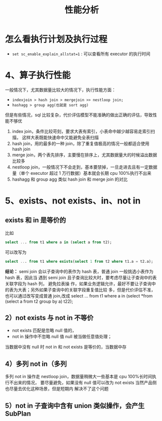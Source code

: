 :PROPERTIES:
:ID:       ab96a9f3-4023-430c-a843-3565d13c51d2
:NOTER_DOCUMENT: ../../../Downloads/性能分析_20230718.pdf
:NOTER_OPEN: find-file
:END:
#+TITLE: 性能分析
#+AUTHOR: Yang,Ying-chao
#+EMAIL:  yang.yingchao@qq.com
#+OPTIONS:  ^:nil _:nil H:7 num:t toc:2 \n:nil ::t |:t -:t f:t *:t tex:t d:(HIDE) tags:not-in-toc author:nil
#+STARTUP:  align nodlcheck oddeven lognotestate
#+SEQ_TODO: TODO(t) INPROGRESS(i) WAITING(w@) | DONE(d) CANCELED(c@)
#+TAGS:     noexport(n)
#+LANGUAGE: en
#+EXCLUDE_TAGS: noexport
#+FILETAGS: :tag1:tag2:


* 怎么看执行计划及执行过程
:PROPERTIES:
:NOTER_DOCUMENT: ../../../Downloads/性能分析_20230718.pdf
:NOTER_OPEN: find-file
:NOTER_PAGE: 2
:CUSTOM_ID: h:b97b89bb-f9f7-47bd-8297-2bdf79f5ac6f
:END:



- =set sc_enable_explain_allstat=1= : 可以查看所有 executor 的执行时间


* 4、算子执行性能
:PROPERTIES:
:NOTER_DOCUMENT: ../../../Downloads/性能分析_20230718.pdf
:NOTER_OPEN: find-file
:NOTER_PAGE: 3
:CUSTOM_ID: h:e69bd07b-9bf7-4184-966a-64a4c06ee241
:END:

一般情况下，尤其数据量比较大的情况下，执行性能方面：
- =indexjoin > hash join > mergejoin >> nestloop join;=
- =hashagg > group agg(也就是 sort agg)=

但是有些情况，sql 比较复杂，代价评估模型不能准确的做出正确的评估，导致性能不够优

1. index join，条件比较苛刻，要求大表有索引，小表命中越少越容易走索引扫描， 这样大表既能快速命中又能避免全表扫描
2. hash join，用的最多的一种 join，除了重复值极高的情况一般都适合使用 hash join
3. merge join，两个表先排序，主要慢在排序上，尤其数据量大的时候溢出数据比较多
4. nestloop join，一般情况下不会走到，基本要禁掉，一旦走进去且有一定数据量（单个 executor 超过 1 万行数据）基本就会长期 cpu 100%执行不出来
5. hashagg 和 group agg 类似 hash join 和 merge join 的对比


* 5、exists、not exists、in、not in
:PROPERTIES:
:NOTER_DOCUMENT: ../../../Downloads/性能分析_20230718.pdf
:NOTER_OPEN: find-file
:NOTER_PAGE: 4
:CUSTOM_ID: h:cf979322-3e9e-499a-89ae-4435416ad352
:END:


** exists 和 in 是等价的
:PROPERTIES:
:NOTER_DOCUMENT: ../../../Downloads/性能分析_20230718.pdf
:NOTER_OPEN: find-file
:NOTER_PAGE: 4
:CUSTOM_ID: h:a37df4b1-495a-49a9-a0dc-d10ab87b26ca
:END:
比如
#+BEGIN_SRC sql
select ... from t1 where a in (select a from t2);
#+END_SRC

可以改写为
#+BEGIN_SRC sql
select ... from t1 where exists(select 1 from t2 where t1.a = t2.a);
#+END_SRC


*结论：* semi join 会以子查询中的表作为 hash 表，普通 join 一般挑选小表作为 hash 表，因此当
遇到 semi join 且子查询比较大时，要考虑尽量让子查询中的表关联字段为 hash 列， 避免拉表操
作，如果业务逻辑允许，最好不要让子查询中的表为大表；另外如果子查询中的关联字段重复值比较
多，但是代价评估不准，也可以通过改写变成普通 join,改成 select ... from t1 where a in
(select *from (select a from t2 group by a) t22);


** 2）not exists 与 not in 不等价
:PROPERTIES:
:NOTER_DOCUMENT: ../../../Downloads/性能分析_20230718.pdf
:NOTER_OPEN: find-file
:NOTER_PAGE: 5
:CUSTOM_ID: h:7ad564b7-336c-47d6-b028-b0fcba246a23
:END:
- not exists 匹配是忽略 null 值的，
- not in 操作中不忽略 null 值 null 被当做任意值处理；

当数据中没有 null 时 not in 和 not exists 是等价的，当数据中存


** 4）多列 not in（多列
:PROPERTIES:
:NOTER_DOCUMENT: ../../../Downloads/性能分析_20230718.pdf
:NOTER_OPEN: find-file
:NOTER_PAGE: 7
:CUSTOM_ID: h:d0064e84-8964-4abe-9def-b832acde4a6b
:END:
多列 not in 操作走 nestloop join，数据量稍微大一些基本是 cpu 100%长时间执行不出来的情况，
要尽量避免，如果没有 null 值可以改为 not exists 当然产品侧也尽量去优化这种场景，但是短期内
解决不了这个问题


** 5）not in 子查询中含有 union 类似操作，会产生 SubPlan
:PROPERTIES:
:NOTER_DOCUMENT: ../../../Downloads/性能分析_20230718.pdf
:NOTER_OPEN: find-file
:NOTER_PAGE: 7
:CUSTOM_ID: h:c2766e52-5e26-4c56-9fbd-3f640e948aeb
:END:
